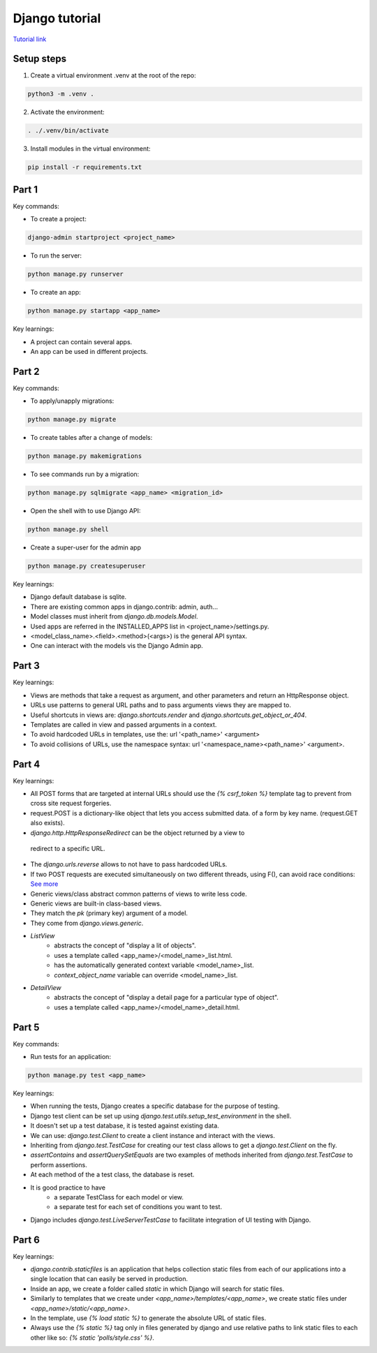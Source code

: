 Django tutorial
###############

`Tutorial link <https://docs.djangoproject.com/en/4.1/>`_

Setup steps
-----------

1. Create a virtual environment .venv at the root of the repo:

.. code-block:: bash

    python3 -m .venv .

2. Activate the environment:

.. code-block:: bash

    . ./.venv/bin/activate

3. Install modules in the virtual environment:

.. code-block:: bash

    pip install -r requirements.txt

Part 1
------

Key commands:

- To create a project:

.. code-block:: bash

    django-admin startproject <project_name>

- To run the server:

.. code-block:: bash

    python manage.py runserver

- To create an app:

.. code-block:: bash

    python manage.py startapp <app_name>

Key learnings:

- A project can contain several apps.
- An app can be used in different projects.

Part 2
------

Key commands:

- To apply/unapply migrations:

.. code-block:: bash

    python manage.py migrate

- To create tables after a change of models:

.. code-block:: bash

    python manage.py makemigrations

- To see commands run by a migration:

.. code-block:: bash

    python manage.py sqlmigrate <app_name> <migration_id>

- Open the shell with to use Django API:

.. code-block:: bash

    python manage.py shell

- Create a super-user for the admin app

.. code-block:: bash

    python manage.py createsuperuser

Key learnings:

- Django default database is sqlite.
- There are existing common apps in django.contrib: admin, auth...
- Model classes must inherit from `django.db.models.Model`.
- Used apps are referred in the INSTALLED_APPS list in <project_name>/settings.py.
- <model_class_name>.<field>.<method>(<args>) is the general API syntax.
- One can interact with the models vis the Django Admin app.

Part 3
------

Key learnings:

- Views are methods that take a request as argument, and other parameters and
  return an HttpResponse object.
- URLs use patterns to general URL paths and to pass arguments views they are
  mapped to.
- Useful shortcuts in views are: `django.shortcuts.render` and
  `django.shortcuts.get_object_or_404`.
- Templates are called in view and passed arguments in a context.
- To avoid hardcoded URLs in templates, use the:  url '<path_name>' <argument>
- To avoid collisions of URLs, use the namespace syntax:
  url '<namespace_name><path_name>' <argument>.

Part 4
------

Key learnings:

- All POST forms that are targeted at internal URLs should use the
  `{% csrf_token %}` template tag to prevent from cross site request forgeries.
- request.POST is a dictionary-like object that lets you access submitted data.
  of a form by key name. (request.GET also exists).
-  `django.http.HttpResponseRedirect` can be the object returned by a view to
  redirect to a specific URL.
- The `django.urls.reverse` allows to not have to pass hardcoded URLs.
- If two POST requests are executed simultaneously on two different threads,
  using F(), can avoid race conditions:
  `See more <https://docs.djangoproject.com/en/4.1/ref/models/expressions/#avoiding-race-conditions-using-f>`_
- Generic views/class abstract common patterns of views to write less code.
- Generic views are built-in class-based views.
- They match the `pk` (primary key) argument of a model.
- They come from `django.views.generic`.
- `ListView`
    - abstracts the concept of "display a lit of objects".
    - uses a template called <app_name>/<model_name>_list.html.
    - has the automatically generated context variable <model_name>_list.
    - `context_object_name` variable can override <model_name>_list.
- `DetailView`
    - abstracts the concept of "display a detail page for a particular type of
      object".
    - uses a template called <app_name>/<model_name>_detail.html.

Part 5
------

Key commands:

- Run tests for an application:

.. code-block:: bash

    python manage.py test <app_name>

Key learnings:

- When running the tests, Django creates a specific database for the purpose of
  testing.
- Django test client can be set up using
  `django.test.utils.setup_test_environment` in the shell.
- It doesn't set up a test database, it is tested against existing data.
- We can use: `django.test.Client` to create a client instance and interact
  with the views.
- Inheriting from `django.test.TestCase` for creating our test class allows to
  get a `django.test.Client` on the fly.
- `assertContains` and `assertQuerySetEquals` are two examples of methods
  inherited from `django.test.TestCase` to perform assertions.
- At each method of the a test class, the database is reset.
- It is good practice to have
    - a separate TestClass for each model or view.
    - a separate test for each set of conditions you want to test.
- Django includes `django.test.LiveServerTestCase` to facilitate integration of
  UI testing with Django.

Part 6
------

Key learnings:

- `django.contrib.staticfiles` is an application that helps collection static
  files from each of our applications into a single location that can easily be
  served in production.
- Inside an app, we create a folder called `static` in which Django will search
  for static files.
- Similarly to templates that we create under `<app_name>/templates/<app_name>`,
  we create static files under `<app_name>/static/<app_name>`.
- In the template, use `{% load static %}` to generate the absolute URL of
  static files.
- Always use the `{% static %}` tag only in files generated by django and use
  relative paths to link static files to each other like so:
  `{% static 'polls/style.css' %}`.
